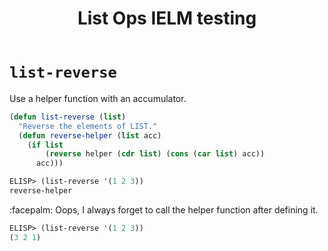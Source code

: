 #+title: List Ops IELM testing

* =list-reverse=
Use a helper function with an accumulator.

#+begin_src emacs-lisp
(defun list-reverse (list)
  "Reverse the elements of LIST."
  (defun reverse-helper (list acc)
    (if list
        (reverse helper (cdr list) (cons (car list) acc))
      acc)))
#+end_src

#+begin_src emacs-lisp
ELISP> (list-reverse '(1 2 3))
reverse-helper
#+end_src

:facepalm: Oops, I always forget to call the helper function after defining it.

#+begin_src emacs-lisp
ELISP> (list-reverse '(1 2 3))
(3 2 1)
#+end_src
